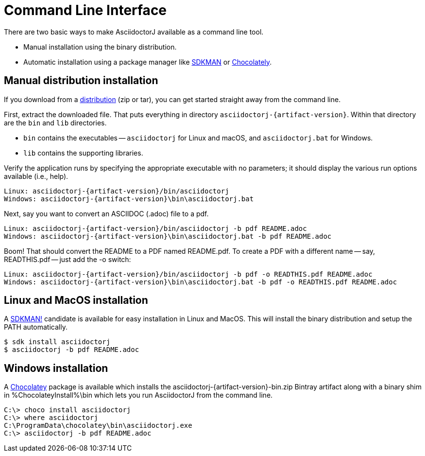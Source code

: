 = Command Line Interface
:url-sdkman: https://sdkman.io
:url-chocolatey: https://chocolatey.org
:url-sdkman: https://sdkman.io

There are two basic ways to make AsciidoctorJ available as a command line tool.

* Manual installation using the binary distribution.
* Automatic installation using a package manager like {url-sdkman}[SDKMAN^] or {url-chocolatey}[Chocolately^].

== Manual distribution installation

If you download from a xref:distribution.adoc[distribution] (zip or tar), you can get started straight away from the command line.

First, extract the downloaded file.
That puts everything in directory `asciidoctorj-{artifact-version}`.
Within that directory are the `bin` and `lib` directories.

* `bin` contains the executables -- `asciidoctorj` for Linux and macOS, and `asciidoctorj.bat` for Windows.
* `lib` contains the supporting libraries.

Verify the application runs by specifying the appropriate executable with no parameters;
it should display the various run options available (i.e., help).

[source]
[subs="specialcharacters,attributes,callouts"]
----
Linux: asciidoctorj-{artifact-version}/bin/asciidoctorj
Windows: asciidoctorj-{artifact-version}\bin\asciidoctorj.bat
----

Next, say you want to convert an ASCIIDOC (.adoc) file to a pdf.

[source]
[subs="specialcharacters,attributes,callouts"]
----
Linux: asciidoctorj-{artifact-version}/bin/asciidoctorj -b pdf README.adoc
Windows: asciidoctorj-{artifact-version}\bin\asciidoctorj.bat -b pdf README.adoc
----

Boom! That should convert the README to a PDF named README.pdf.
To create a PDF with a different name -- say, READTHIS.pdf -- just add the -o switch:

[source]
[subs="specialcharacters,attributes,callouts"]
----
Linux: asciidoctorj-{artifact-version}/bin/asciidoctorj -b pdf -o READTHIS.pdf README.adoc
Windows: asciidoctorj-{artifact-version}\bin\asciidoctorj.bat -b pdf -o READTHIS.pdf README.adoc
----

== Linux and MacOS installation

A {url-sdkman}[SDKMAN!] candidate is available for easy installation in Linux and MacOS.
This will install the binary distribution and setup the PATH automatically.

 $ sdk install asciidoctorj
 $ asciidoctorj -b pdf README.adoc

== Windows installation

A {url-chocolatey}[Chocolatey] package is available which installs the
asciidoctorj-{artifact-version}-bin.zip Bintray artifact along with a
binary shim in %ChocolateyInstall%\bin which lets you run AsciidoctorJ
from the command line.

  C:\> choco install asciidoctorj
  C:\> where asciidoctorj
  C:\ProgramData\chocolatey\bin\asciidoctorj.exe
  C:\> asciidoctorj -b pdf README.adoc
